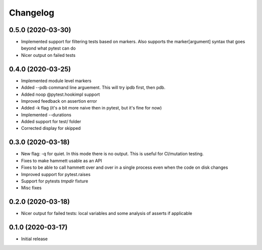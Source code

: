 Changelog
---------

0.5.0 (2020-03-30)
~~~~~~~~~~~~~~~~~~

* Implemented support for filtering tests based on markers. Also supports the marker[argument] syntax that goes beyond what pytest can do

* Nicer output on failed tests


0.4.0 (2020-03-25)
~~~~~~~~~~~~~~~~~~

* Implemented module level markers

* Added --pdb command line arguement. This will try ipdb first, then pdb.

* Added noop @pytest.hookimpl support

* Improved feedback on assertion error

* Added -k flag (it's a bit more naive then in pytest, but it's fine for now)

* Implemented --durations

* Added support for test/ folder

* Corrected display for skipped


0.3.0 (2020-03-18)
~~~~~~~~~~~~~~~~~~

* New flag: -q for quiet. In this mode there is no output. This is useful for CI/mutation testing.

* Fixes to make hammett usable as an API

* Fixes to be able to call hammett over and over in a single process even when the code on disk changes

* Improved support for pytest.raises

* Support for pytests `tmpdir` fixture

* Misc fixes


0.2.0 (2020-03-18)
~~~~~~~~~~~~~~~~~~

* Nicer output for failed tests: local variables and some analysis of asserts if applicable


0.1.0 (2020-03-17)
~~~~~~~~~~~~~~~~~~

* Initial release
